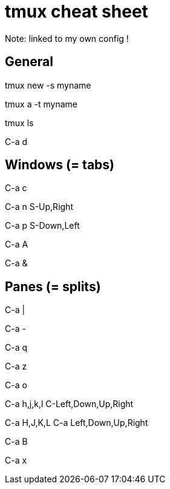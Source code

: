 = tmux cheat sheet

Note: linked to my own config !

== General

// Create a new session with a name
tmux new -s myname

// Reattach a named session
tmux a -t myname

// List sessions
tmux ls

// Detach session
C-a d

== Windows (= tabs)

// Create a window
C-a c

// Next window
C-a n
S-Up,Right

// Previous windows
C-a p
S-Down,Left

// Rename window
C-a A

// Kill windows
C-a &

== Panes (= splits)

// Create a vertical split
C-a |

// Create a horizontal split
C-a -

// Show pane numbers (when shown, type a number to go to it)
C-a q

// Switch pane zoom (normal <-> full window)
C-a z

// Swap panes
C-a o

// Go to adjacent pane (works with left/right arrows too, but not up/down)
C-a h,j,k,l
C-Left,Down,Up,Right

// Resize pane in one direction
C-a H,J,K,L
C-a Left,Down,Up,Right

// Rename pane (depends on xterm, not that reliable)
C-a B

// Kill pane
C-a x

